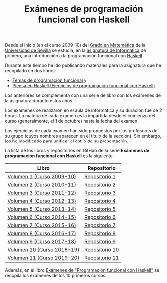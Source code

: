 #+TITLE: Exámenes de programación funcional con Haskell
 
Desde el inicio (en el curso 2009-10) del [[http://www.matematicas.us.es/estudios/grado-en-matematicas][Grado en Matemática]] de la [[http://www.us.es/][Universidad
de Sevilla]] se estudia, en la [[http://www.cs.us.es/~jalonso/cursos/i1m/][asignatura de Informática]] de primero, una
introducción a la programación funcional con [[http://es.wikipedia.org/wiki/Haskell][Haskell]].

Durante este tiempo he ido publicando materiales para la asignatura que he
recopilado en dos libros:

+ [[http://www.cs.us.es/~jalonso/publicaciones/2013-Temas_de_PF_con_Haskell.pdf][Temas de programación funcional]] y
+ [[http://www.cs.us.es/~jalonso/publicaciones/Piensa_en_Haskell.pdf][Piensa en Haskell (Ejercicios de programación funcional con Haskell)]]

Los anteriores se complementa con una serie de libro con los exámenes
de la asignatura durante estos años.

Los exámenes se realizaron en el aula de informática y su duración fue de 2
horas. La materia de cada examen es la impartida desde el comienzo del curso
(generalmente, el 1 de octubre) hasta la fecha del examen.

Los ejercicios de cada examen han sido propuestos por los profesores de su
grupo (cuyos nombres aparecen en el título de la sección). Sin embargo, los he
modificado para unificar el estilo de su presentación.

La lista de los libros y repositorios en GitHub de la serie *Exámenes de
programación funcional con Haskell* es la siguiente
|----------------------------+----------------|
| Libro                      | Repositorio    |
|----------------------------+----------------|
| [[https://github.com/jaalonso/Examenes_de_PF_con_Haskell_Vol1/raw/master/Libro/Examenes_de_PF_con_Haskell_Vol1.pdf][Volumen  1 (Curso 2009-10)]] | [[https://github.com/jaalonso/Examenes_de_PF_con_Haskell_Vol1][Repositorio 1]]  |
| [[https://github.com/jaalonso/Examenes_de_PF_con_Haskell_Vol2/raw/master/Libro/Examenes_de_PF_con_Haskell_Vol2.pdf][Volumen  2 (Curso 2010-11)]] | [[https://github.com/jaalonso/Examenes_de_PF_con_Haskell_Vol2][Repositorio 2]]  |
| [[https://github.com/jaalonso/Examenes_de_PF_con_Haskell_Vol3/raw/master/Libro/Examenes_de_PF_con_Haskell_Vol3.pdf][Volumen  3 (Curso 2011-12)]] | [[https://github.com/jaalonso/Examenes_de_PF_con_Haskell_Vol3][Repositorio 3]]  |
| [[https://github.com/jaalonso/Examenes_de_PF_con_Haskell_Vol4/raw/master/Libro/Examenes_de_PF_con_Haskell_Vol4.pdf][Volumen  4 (Curso 2012-13)]] | [[https://github.com/jaalonso/Examenes_de_PF_con_Haskell_Vol4][Repositorio 4]]  |
| [[https://github.com/jaalonso/Examenes_de_PF_con_Haskell_Vol5/raw/master/Libro/Examenes_de_PF_con_Haskell_Vol5.pdf][Volumen  5 (Curso 2013-14)]] | [[https://github.com/jaalonso/Examenes_de_PF_con_Haskell_Vol5][Repositorio 5]]  |
| [[https://github.com/jaalonso/Examenes_de_PF_con_Haskell_Vol6/raw/master/Libro/Examenes_de_PF_con_Haskell_Vol6.pdf][Volumen  6 (Curso 2014-15)]] | [[https://github.com/jaalonso/Examenes_de_PF_con_Haskell_Vol6][Repositorio 6]]  |
| [[https://github.com/jaalonso/Examenes_de_PF_con_Haskell_Vol7/raw/master/Libro/Examenes_de_PF_con_Haskell_Vol7.pdf][Volumen  7 (Curso 2015-16)]] | [[https://github.com/jaalonso/Examenes_de_PF_con_Haskell_Vol7][Repositorio 7]]  |
| [[https://github.com/jaalonso/Examenes_de_PF_con_Haskell_Vol8/raw/master/Libro/Examenes_de_PF_con_Haskell_Vol8.pdf][Volumen  8 (Curso 2016-17)]] | [[https://github.com/jaalonso/Examenes_de_PF_con_Haskell_Vol8][Repositorio 8]]  |
| [[https://github.com/jaalonso/Examenes_de_PF_con_Haskell_Vol9/raw/master/Libro/Examenes_de_PF_con_Haskell_Vol9.pdf][Volumen  9 (Curso 2017-18)]] | [[https://github.com/jaalonso/Examenes_de_PF_con_Haskell_Vol9][Repositorio 9]]  |
| [[https://github.com/jaalonso/Examenes_de_PF_con_Haskell_Vol10/raw/master/Libro/Examenes_de_PF_con_Haskell_Vol10.pdf][Volumen 10 (Curso 2018-19)]] | [[https://github.com/jaalonso/Examenes_de_PF_con_Haskell_Vol10][Repositorio 10]] |
| [[https://github.com/jaalonso/Examenes_de_PF_con_Haskell_Vol11/raw/master/Libro/Examenes_de_PF_con_Haskell_Vol11.pdf][Volumen 11 (Curso 2019-20)]] | [[https://github.com/jaalonso/Examenes_de_PF_con_Haskell_Vol11][Repositorio 11]] |
|----------------------------+----------------|

Además, en el libro [[https://raw.githubusercontent.com/jaalonso/Examenes_de_PF_con_Haskell/master/Libro/Examenes_de_PF_con_Haskell.pdf][Exámenes de "Programación funcional con Haskell"]] se recopila
los exámenes de los 10 primeros cursos.

